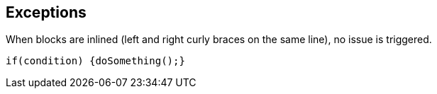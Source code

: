 == Exceptions

When blocks are inlined (left and right curly braces on the same line), no issue is triggered. 


----
if(condition) {doSomething();} 
----